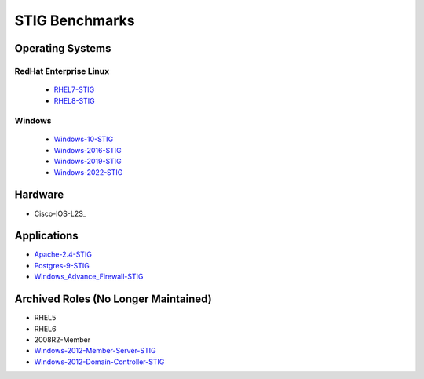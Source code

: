STIG Benchmarks
---------------

Operating Systems
^^^^^^^^^^^^^^^^^

RedHat Enterprise Linux
~~~~~~~~~~~~~~~~~~~~~~~

  - RHEL7-STIG_
  - RHEL8-STIG_

Windows
~~~~~~~

  - Windows-10-STIG_
  - Windows-2016-STIG_
  - Windows-2019-STIG_
  - Windows-2022-STIG_

Hardware
^^^^^^^^

- Cisco-IOS-L2S_

Applications
^^^^^^^^^^^^

- Apache-2.4-STIG_
- Postgres-9-STIG_
- Windows_Advance_Firewall-STIG_

Archived Roles (No Longer Maintained)
^^^^^^^^^^^^^^^^^^^^^^^^^^^^^^^^^^^^^

- RHEL5
- RHEL6
- 2008R2-Member
- Windows-2012-Member-Server-STIG_
- Windows-2012-Domain-Controller-STIG_



.. _RHEL7-STIG: https://github.com/ansible-lockdown/RHEL7-STIG
.. _RHEL8-STIG: https://github.com/ansible-lockdown/RHEL8-STIG
.. _Windows-10-STIG: https://github.com/ansible-lockdown/Windows-10-STIG
.. _Windows-2012-Member-Server-STIG: https://github.com/ansible-lockdown/Windows-2012-Member-Server-STIG
.. _Windows-2012-Domain-Controller-STIG: https://github.com/ansible-lockdown/Windows-2012-Domain-Controller-STIG
.. _Windows-2016-STIG: https://github.com/ansible-lockdown/Windows-2016-STIG
.. _Windows-2019-STIG: https://github.com/ansible-lockdown/Windows-2019-STIG
.. _Windows-2022-STIG: https://github.com/ansible-lockdown/Windows-2022-STIG


.. _Apache-2.4-STIG: https://github.com/ansible-lockdown/APACHE-2.4-STIG
.. _Postgres-9-STIG: https://github.com/ansible-lockdown/POSTGRES-9-STIG
.. _Windows_Advance_Firewall-STIG: https://github.com/ansible-lockdown/WinFWADV-STIG
